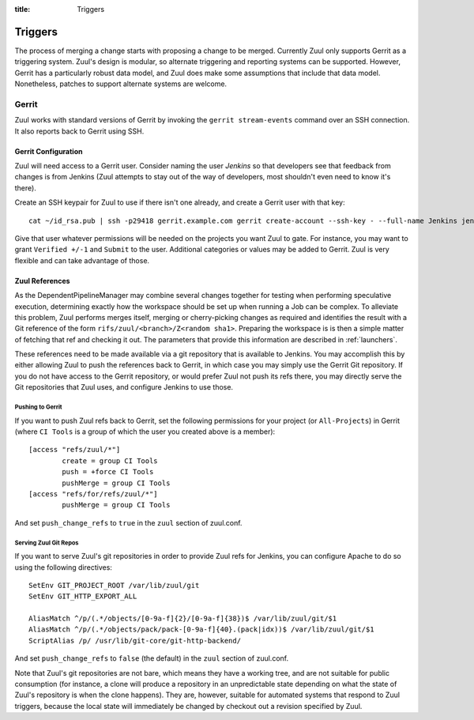 :title: Triggers

Triggers
========

The process of merging a change starts with proposing a change to be
merged.  Currently Zuul only supports Gerrit as a triggering system.
Zuul's design is modular, so alternate triggering and reporting
systems can be supported.  However, Gerrit has a particularly robust
data model, and Zuul does make some assumptions that include that data
model.  Nonetheless, patches to support alternate systems are welcome.

Gerrit
------

Zuul works with standard versions of Gerrit by invoking the ``gerrit
stream-events`` command over an SSH connection.  It also reports back
to Gerrit using SSH.

Gerrit Configuration
~~~~~~~~~~~~~~~~~~~~

Zuul will need access to a Gerrit user.  Consider naming the user
*Jenkins* so that developers see that feedback from changes is from
Jenkins (Zuul attempts to stay out of the way of developers, most
shouldn't even need to know it's there).

Create an SSH keypair for Zuul to use if there isn't one already, and
create a Gerrit user with that key::

  cat ~/id_rsa.pub | ssh -p29418 gerrit.example.com gerrit create-account --ssh-key - --full-name Jenkins jenkins

Give that user whatever permissions will be needed on the projects you
want Zuul to gate.  For instance, you may want to grant ``Verified
+/-1`` and ``Submit`` to the user.  Additional categories or values may
be added to Gerrit.  Zuul is very flexible and can take advantage of
those.

Zuul References
~~~~~~~~~~~~~~~

As the DependentPipelineManager may combine several changes together
for testing when performing speculative execution, determining exactly
how the workspace should be set up when running a Job can be complex.
To alleviate this problem, Zuul performs merges itself, merging or
cherry-picking changes as required and identifies the result with a
Git reference of the form ``rifs/zuul/<branch>/Z<random sha1>``.
Preparing the workspace is is then a simple matter of fetching that
ref and checking it out.  The parameters that provide this information
are described in :ref:`launchers`.

These references need to be made available via a git repository that
is available to Jenkins.  You may accomplish this by either allowing
Zuul to push the references back to Gerrit, in which case you may
simply use the Gerrit Git repository.  If you do not have access to
the Gerrit repository, or would prefer Zuul not push its refs there,
you may directly serve the Git repositories that Zuul uses, and
configure Jenkins to use those.

Pushing to Gerrit
"""""""""""""""""

If you want to push Zuul refs back to Gerrit, set the following
permissions for your project (or ``All-Projects``) in Gerrit (where
``CI Tools`` is a group of which the user you created above is a
member)::

    [access "refs/zuul/*"]
            create = group CI Tools
            push = +force CI Tools
            pushMerge = group CI Tools
    [access "refs/for/refs/zuul/*"]
            pushMerge = group CI Tools

And set ``push_change_refs`` to ``true`` in the ``zuul`` section of
zuul.conf.

Serving Zuul Git Repos
""""""""""""""""""""""

If you want to serve Zuul's git repositories in order to provide Zuul
refs for Jenkins, you can configure Apache to do so using the
following directives::

  SetEnv GIT_PROJECT_ROOT /var/lib/zuul/git
  SetEnv GIT_HTTP_EXPORT_ALL

  AliasMatch ^/p/(.*/objects/[0-9a-f]{2}/[0-9a-f]{38})$ /var/lib/zuul/git/$1
  AliasMatch ^/p/(.*/objects/pack/pack-[0-9a-f]{40}.(pack|idx))$ /var/lib/zuul/git/$1
  ScriptAlias /p/ /usr/lib/git-core/git-http-backend/

And set ``push_change_refs`` to ``false`` (the default) in the
``zuul`` section of zuul.conf.

Note that Zuul's git repositories are not bare, which means they have
a working tree, and are not suitable for public consumption (for
instance, a clone will produce a repository in an unpredictable state
depending on what the state of Zuul's repository is when the clone
happens).  They are, however, suitable for automated systems that
respond to Zuul triggers, because the local state will immediately be
changed by checkout out a revision specified by Zuul.
